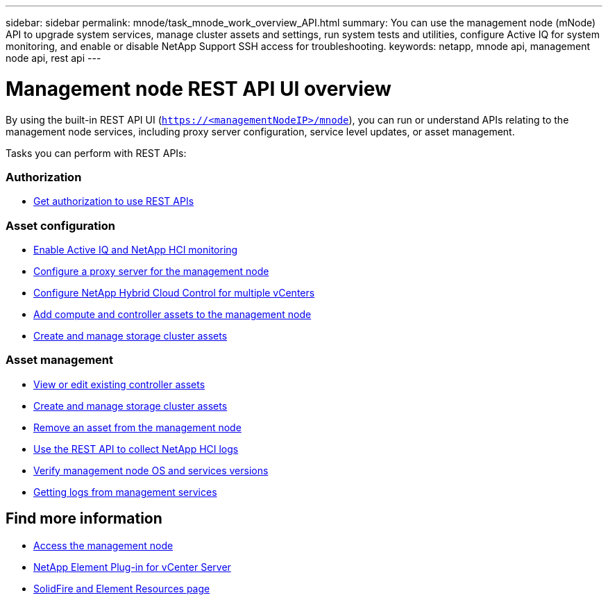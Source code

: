 ---
sidebar: sidebar
permalink: mnode/task_mnode_work_overview_API.html
summary: You can use the management node (mNode) API to upgrade system services, manage cluster assets and settings, run system tests and utilities, configure Active IQ for system monitoring, and enable or disable NetApp Support SSH access for troubleshooting.
keywords: netapp, mnode api, management node api, rest api
---

= Management node REST API UI overview

:hardbreaks:
:nofooter:
:icons: font
:linkattrs:
:imagesdir: ../media/

[.lead]
By using the built-in REST API UI (`https://<managementNodeIP>/mnode`), you can run or understand APIs relating to the management node services, including proxy server configuration, service level updates, or asset management.

Tasks you can perform with REST APIs:

=== Authorization
* link:task_mnode_api_get_authorizationtouse.html[Get authorization to use REST APIs]

=== Asset configuration
* link:task_mnode_enable_activeIQ.html[Enable Active IQ and NetApp HCI monitoring]
* link:task_mnode_configure_proxy_server.html[Configure a proxy server for the management node]
* link:task_mnode_multi_vcenter_config.html[Configure NetApp Hybrid Cloud Control for multiple vCenters]
* link:task_mnode_add_assets.html[Add compute and controller assets to the management node]
* link:task_mnode_manage_storage_cluster_assets.html[Create and manage storage cluster assets]

=== Asset management
//* link:task_mnode_change_storage_cluster_admin_password.html[Change the storage cluster administrator password]
* link:task_mnode_edit_vcenter_assets.html[View or edit existing controller assets]
* link:task_mnode_manage_storage_cluster_assets.html[Create and manage storage cluster assets]
* link:task_mnode_remove_assets.html[Remove an asset from the management node]
* link:https://docs.netapp.com/us-en/hci/docs/task_hcc_collectlogs.html#use-the-rest-api-to-collect-netapp-hci-logs[Use the REST API to collect NetApp HCI logs]
* link:task_mnode_api_find_mgmt_svcs_version.html[Verify management node OS and services versions]
* link:task_mnode_logs.html[Getting logs from management services]

[discrete]
== Find more information
* link:task_mnode_access.html[Access the management node]
* https://docs.netapp.com/us-en/vcp/index.html[NetApp Element Plug-in for vCenter Server^]
* https://www.netapp.com/data-storage/solidfire/documentation[SolidFire and Element Resources page^]
